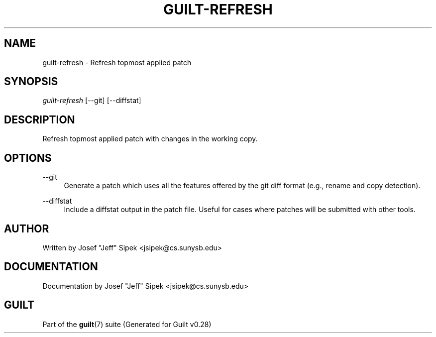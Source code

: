 .\"     Title: guilt-refresh
.\"    Author: 
.\" Generator: DocBook XSL Stylesheets v1.73.2 <http://docbook.sf.net/>
.\"      Date: 11/19/2007
.\"    Manual: 
.\"    Source: 
.\"
.TH "GUILT\-REFRESH" "1" "11/19/2007" "" ""
.\" disable hyphenation
.nh
.\" disable justification (adjust text to left margin only)
.ad l
.SH "NAME"
guilt-refresh - Refresh topmost applied patch
.SH "SYNOPSIS"
\fIguilt\-refresh\fR [\-\-git] [\-\-diffstat]
.SH "DESCRIPTION"
Refresh topmost applied patch with changes in the working copy\.
.SH "OPTIONS"
.PP
\-\-git
.RS 4
Generate a patch which uses all the features offered by the git diff format (e\.g\., rename and copy detection)\.
.RE
.PP
\-\-diffstat
.RS 4
Include a diffstat output in the patch file\. Useful for cases where patches will be submitted with other tools\.
.RE
.SH "AUTHOR"
Written by Josef "Jeff" Sipek <jsipek@cs\.sunysb\.edu>
.SH "DOCUMENTATION"
Documentation by Josef "Jeff" Sipek <jsipek@cs\.sunysb\.edu>
.SH "GUILT"
Part of the \fBguilt\fR(7) suite (Generated for Guilt v0\.28)

